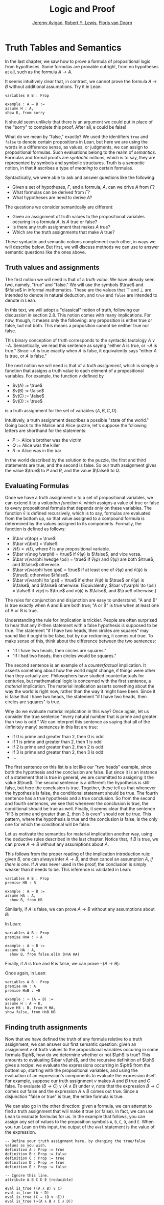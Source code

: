 #+Title: Logic and Proof
#+Author: [[http://www.andrew.cmu.edu/user/avigad][Jeremy Avigad]], [[http://https://www.andrew.cmu.edu/user/rlewis1/][Robert Y. Lewis]],  [[http://http://www.contrib.andrew.cmu.edu/~fpv/][Floris van Doorn]]

* Truth Tables and Semantics

In the last chapter, we saw how to prove a formula of propositional
logic from hypotheses. Some formulas are provable outright, from no
hypotheses at all, such as the formula $A \to A$.

It seems intuitively clear that, in contrast, we cannot prove the
formula $A \to B$ without additional assumptions. Try it in Lean:
#+BEGIN_SRC lean
variables A B : Prop

example : A → B :=
assume H : A,
show B, from sorry
#+END_SRC
It should seem unlikely that there is an argument we could put in
place of the "sorry" to complete this proof. After all, =B= could be
false!

What do we mean by "false," exactly? We used the identifiers =true=
and =false= to denote certain propositions in Lean, but here we are
using the words in a difference sense, as values, or judgments, we
can assign to propositional formulas. Such evaluations belong to the
realm of /semantics/. Formulas and formal proofs are /syntactic/
notions, which is to say, they are represented by symbols and symbolic
structures. Truth is a /semantic/ notion, in that it ascribes a type
of /meaning/ to certain formulas.

Syntactically, we were able to ask and answer questions like the
following:
- Given a set of hypotheses, $\Gamma$, and a formula, $A$, can we
  drive $A$ from $\Gamma$?
- What formulas can be derived from $\Gamma$?
- What hypotheses are need to derive $A$?

The questions we consider semantically are different:
- Given an assignment of truth values to the propositional
  variables occuring in a formula $A$, is $A$ true or false?
- Is there any truth assignment that makes $A$ true?
- Which are the truth assignments that make $A$ true?

These syntactic and semantic notions complement each other, in ways we
will describe below. But first, we will discuss methods we can use to
answer semantic questions like the ones above.

** Truth values and assignments

The first notion we will need is that of a /truth value/. We have
already seen two, namely, "true" and "false." We will use the symbols
$\true$ and $\false$ in informal mathematics. These are the values
that $\top$ and $\bot$ are intended to denote in natural deduction,
and =true= and =false= are intended to denote in Lean.

In this text, we will adopt a "classical" notion of truth, following our
discussion in section 2.8. This notion
comes with many implications. For now, though, it means only the
following: any proposition is either true or false, but not both. This
means a proposition cannot be neither true nor false.

This binary conception of truth corresponds to the syntactic tautology
$A \vee \neg A$.  Semantically, we read this sentence as saying
"either $A$ is true, or $\neg A$ is true." Since $\neg A$ is true
exactly when $A$ is false, it equivalently says "either $A$ is true,
or $A$ is false."

The next notion we will need is that of a /truth assignment/, which is
simply a function that assigns a truth value to each element of a
propositional variables. For example, the function $v$ defined by
 
- $v(A) := \true$
- $v(B) := \false$
- $v(C) := \false$
- $v(D) := \true$

is a truth assignment for the set of variables $\{ A, B, C, D \}$. 

Intuitively, a truth assignment describes a possible "state of the
world." Going back to the Malice and Alice puzzle, let's suppose the
following letters are shorthand for the statements:

- $P$ := Alice's brother was the victim
- $Q$ := Alice was the killer
- $R$ := Alice was in the bar

In the world described by the solution to the puzzle, the first and
third statements are true, and the second is false. So our truth
assignment gives the value $\true$ to $P$ and $R$, and the value
$\false$ to $Q$.

** Evaluating Formulas

Once we have a truth assignment $v$ to a set of propositional
variables, we can extend it to a /valuation function/ $\bar v$, which
assigns a value of true or false to every propositional formula that
depends only on these variables. The function $\bar v$ is defined
recursively, which is to say, formulas are evaluated from the bottom
up, so that value assigned to a compound formula is determined by the
values assigned to its components. Formally, the function is defined
as follows:
- $\bar v(\top) = \true$
- $\bar v(\bot) = \false$
- $\bar v(\ell) = v(\ell)$, where $\ell$ is any propositional variable.
- $\bar v(\neg \varphi) = \true$ if $\bar v(\varphi)$ is $\false$, and vice
  versa.
- $\bar v(\varphi \wedge \psi) = \true$ if $\bar v(\varphi)$ and $\bar
  v(\psi)$ are both $\true$, and $\false$ otherwise.
- $\bar v(\varphi \vee \psi) = \true$ if at least one of $\bar v(\varphi)$ and
  $\bar v(\psi)$ is $\true$; otherwise $\false$.
- $\bar v(\varphi \to \psi) = \true$ if either $\bar v(\psi)$ is $\true$ or
  $\bar v(\varphi)$ is $\false$, and $\false$ otherwise. (Equivalently,
  $\bar v(\varphi \to \psi) = \false$ if $\bar v(\varphi)$ is $\true$ and
  $\bar v(\psi)$ is $\false$, and $\true$ otherwise.)
  
The rules for conjunction and disjunction are easy to understand. "A
and B" is true exactly when A and B are both true; "A or B" is true when
at least one of A or B is true.

Understanding the rule for implication is trickier. People are often
surprised to hear that any if-then statement with a false hypothesis
is supposed to be true. The statement "if I have two heads, then
circles are squares" may sound like it ought to be false, but by our
reckoning, it comes out true. To make sense of this, think about the
difference between the two sentences:
- "If I have two heads, then circles are squares."
- "If I had two heads, then circles would be squares."
The second sentence is an example of a /counterfactual/
implication. It asserts something about how the world might change, if
things were other than they actually are. Philosophers have studied
counterfactuals for centuries, but mathematical logic is concerned
with the first sentence, a /material/ implication. The material
implication asserts something about the way the world is right now,
rather than the way it might have been. Since it is false that I
have two heads, the statement "if I have two heads, then circles are
squares" is true.

Why do we evaluate material implication in this way? Once again, let
us consider the true sentence "every natural number that is prime and
greater than two is odd." We can interpret this sentence as saying
that all of the (infinitely many) sentences in this list are true:
- if 0 is prime and greater than 2, then 0 is odd
- if 1 is prime and greater than 2, then 1 is odd
- if 2 is prime and greater than 2, then 2 is odd
- if 3 is prime and greater than 2, then 3 is odd
- ...

The first sentence on this list is a lot like our "two heads" example,
since both the hypothesis and the conclusion are false. But since it
is an instance of a statement that is true in general, we are
committed to assigning it the value $\true$.  The second sentence is a
different: the hypothesis is still false, but here the conclusion is
true. Together, these tell us that whenever the hypothesis is false,
the conditional statement should be true. The fourth sentence has a
true hypothesis and a true conclusion. So from the second and fourth
sentences, we see that whenever the conclusion is true, the
conditional should be true as well.  Finally, it seems clear that the
sentence "if 3 is prime and greater than 2, then 3 is even" should
/not/ be true. This pattern, where the hypothesis is true and the
conclusion is false, is the only one for which the conditional will be
false.

Let us motivate the semantics for material implication another way,
using the deductive rules described in the last chapter. Notice that,
if $B$ is true, we can prove $A \to B$ without any assumptions about
$A$.
\begin{prooftree}
\AXM{B}
\UIM{A \to B}
\end{prooftree}
This follows from the proper reading of the implication introduction
rule: given $B$, one can always infer $A \to B$, and then cancel an
assumption $A$, \emph{if there is one}. If $A$ was never used in the
proof, the conclusion is simply weaker than it needs to be. This
inference is validated in Lean:
#+BEGIN_SRC lean
variables A B : Prop
premise HB : B

example : A → B :=
assume HA : A, 
  show B, from HB
#+END_SRC
Similarly, if $A$ is false, we can prove $A \to B$ without any
assumptions about $B$:
\begin{prooftree}
\AXM{\neg A}
\AXM{}
\UIM{H : A}
\BIM{\bot}
\RLM{H}
\UIM{A \to B}
\end{prooftree}
In Lean:
#+BEGIN_SRC lean
variables A B : Prop
premise HnA : ¬ A

example : A → B :=
assume HA : A, 
  show B, from false.elim (HnA HA)
#+END_SRC

Finally, if $A$ is true and $B$ is false, we can prove $\neg (A
\to B)$:
\begin{prooftree}
\AXM{\neg B}
\AXM{}
\UIM{H : A \to B}
\AXM{A}
\BIM{B}
\BIM{\bot}
\RLM{H}
\UIM{\neg (A \to B)}
\end{prooftree}
Once again, in Lean:
#+BEGIN_SRC lean
variables A B : Prop
premise HA : A
premise HnB : ¬B

example : ¬ (A → B) :=
assume H : A → B,
have HB : B, from H HA,
show false, from HnB HB
#+END_SRC

** Finding truth assignments

Now that we have defined the truth of any formula relative to a truth
assignment, we can answer our first semantic question: given an
assignment $v$ of truth values to the propositional variables occuring
in some formula $\ph$, how do we determine whether or not $\ph$ is
true?  This amounts to evaluating $\bar v(\ph)$, and the recursive
definition of $\ph$ gives a recipe: we evaluate the expressions
occurring in $\ph$ from the bottom up, starting with the propositional
variables, and using the evaluation of an expression's components to
evaluate the expression itself. For example, suppose our truth
assignment $v$ makes $A$ and $B$ true and $C$ false. To evaluate $(B
\to C) \vee (A \wedge B)$ under $v$, note that the expression $B \to
C$ comes out false and the expression $A \wedge B$ comes out
true. Since a disjunction "false or true" is true, the entire formula
is true.

We can also go in the other direction: given a formula, we can attempt
to find a truth assignment that will make it true (or false). In fact,
we can use Lean to evaluate formulas for us. In the example that
follows, you can assign any set of values to the proposition symbols
=A=, =B=, =C=, =D=, and =E=. When you run Lean on this input, the
output of the =eval= statement is the value of the expression.
#+BEGIN_SRC lean
-- Define your truth assignment here, by changing the true/false values as you wish.
definition A : Prop := true
definition B : Prop := false
definition C : Prop := true
definition D : Prop := true
definition E : Prop := false

-- Ignore this line.
attribute A B C D E [reducible] 

eval is_true ((A ∧ B) ∨ C)
eval is_true (A → D)
eval is_true (C → (D ∨ ¬E))
eval is_true (¬(A ∧ B ∧ C ∧ D))
#+END_SRC
Try varying the truth assignments, to see what happens. You can add
your own formulas to the end of the input, and evaluate them as
well. Try to find truth assignments that make each of the formulas
tested above evaluate to true. For an extra challenge, try finding a single
truth assignment that makes them all true at the same time.

*** Truth tables

The second and third semantic questions we asked are a little trickier
than the first.  Instead of considering one particular truth
assignment, they ask us to quantify over /all/ possible truth
assignments.

Of course, the number of possible truth assignments depends on the
number of propositional letters we're considering. Since each letter
has two possible values, $n$ letters will produce $2^n$ possible truth
assignments. This number grows very quickly, so we'll mostly look at
smaller formulas here.

We'll use something called a /truth table/ to figure out when, if
ever, a formula is true.  On the left hand side of the truth table,
we'll put all of the possible truth assignments for the present
propositional letters. On the right hand side, we'll put the truth
value of the entire formula under the corresponding assignment.

To begin with, truth tables can be used to concisely summarize the
semantics of our logical connectives:
\begin{center}
\begin{tabular} {|c|c||c|}
\hline
$A$      & $B$      & $A \wedge B$ \\ \hline
$\true$  & $\true$  & $\true$      \\ \hline
$\true$  & $\false$ & $\false$     \\ \hline
$\false$ & $\true$  & $\false$     \\ \hline
$\false$ & $\false$ & $\false$     \\ \hline
\end{tabular}
\quad
\begin{tabular} {|c|c||c|}
\hline
$A$      & $B$      & $A \vee B$ \\ \hline
$\true$  & $\true$  & $\true$      \\ \hline
$\true$  & $\false$ & $\true$      \\ \hline
$\false$ & $\true$  & $\true$      \\ \hline
$\false$ & $\false$ & $\false$     \\ \hline
\end{tabular}
\quad
\begin{tabular} {|c|c||c|}
\hline
$A$      & $B$      & $A \to B$ \\ \hline
$\true$  & $\true$  & $\true$      \\ \hline
$\true$  & $\false$ & $\false$     \\ \hline
$\false$ & $\true$  & $\true$      \\ \hline
$\false$ & $\false$ & $\true$      \\ \hline
\end{tabular}
\end{center}
We will leave it to you to write the tabel for $\neg A$, as an easy
exercise.

For compound formulas, the style is much the same. Sometimes it can be
helpful to include intermediate columns with the truth values of
subformulas:
\begin{center}
 \begin{tabular} {|c|c|c||c|c||c|}
\hline 
$A$      & $B$      & $C$      & $A \to B$ & $B \to C$ & $(A \to B) \vee (B \to C)$ \\ \hline
$\true$  & $\true$  & $\true$  & $\true$   & $\true$   & $\true$   \\ \hline
$\true$  & $\true$  & $\false$ & $\true$   & $\false$  & $\true$   \\ \hline
$\true$  & $\false$ & $\true$  & $\false$  & $\true$   & $\true$   \\ \hline
$\true$  & $\false$ & $\false$ & $\false$  & $\true$   & $\true$   \\ \hline
$\false$ & $\true$  & $\true$  & $\true$   & $\true$   & $\true$   \\ \hline
$\false$ & $\true$  & $\false$ & $\true$   & $\false$  & $\true$   \\ \hline
$\false$ & $\false$ & $\true$  & $\true$   & $\true$   & $\true$   \\ \hline
$\false$ & $\false$ & $\false$ & $\true$   & $\true$   & $\true$   \\ \hline
\end{tabular}
\end{center}
By writing out the truth table for a formula, we can glance at the
rows and see which truth assignments make the formula true. If all the
entries in the final column are $\true$, as in the above example, the
formula is said to be /valid/.

We can use Lean to check if whether we have evaluated a formula
correctly:
#+BEGIN_SRC lean
/-                   Put your formula here  -/
/-                   \/                     -/
eval let e :=
  λ A      B,        A ∧ (B → A)   in is_true (
( e true   true   ↔  true          ) ∧
( e true   false  ↔  true          ) ∧
( e false  true   ↔  false         ) ∧
( e false  false  ↔  false         ) )
#+END_SRC
You can replace the formula =A ∧ (B → A)= with any other formula
involving the variables =A= and =B=. Then, leaving the first two
columns alone, modify the third column by entering the value =true= or
=false= corresponding to the assignment in the first two columns. The
resulting expression will evaluate to true if and only if you have
entered the correct truth values.

(The precise mechanism by which this works is not important right now,
but in case you are curious, the idea is as follows. In the
expression, the =e= is "locally" defined to be the function which
takes two truth values =A= and =B= as input, and evaluates =A ∧ (B →
A)= relative to these inputs. For each line in the truth table, the
expression checks whether the formula evaluates to the value you
entered, and takes the conjunction of the results.)

Here is the analogous setup for three variables:
#+BEGIN_SRC lean
eval let e :=
  λ A      B      C,        A ∧ (B → C)   in is_true (
( e true   true   true   ↔  true          ) ∧ 
( e true   true   false  ↔  false         ) ∧
( e true   false  true   ↔  true          ) ∧
( e true   false  false  ↔  true          ) ∧
( e false  true   true   ↔  false         ) ∧
( e false  true   false  ↔  false         ) ∧
( e false  false  true   ↔  false         ) ∧
( e false  false  false  ↔  false         ) )
#+END_SRC

** Soundness and Completeness

Fix a deductive system, such as natural deduction. A
propositional formula is said to be /provable/ if there is a formal
proof of it in the system. A propositional formula is said to be a
/tautology/, or /valid/, if it is true under any truth
assignment. Provability is a syntactic notion, insofar as it asserts
the existence of a syntactic object, namely, a proof. Validity is a
semantic notion, insofar as it has to do with truth assignments and
valuations. But, intuitively, these notions should coincide: both
express the idea that a formula $A$ /has/ to be true, or is
/necessarily/ true, and one would expect a good proof system to enable
us to derive the valid formulas.

Because of the way we have chosen our inference rules and defined the
notion of a valuation, this intuition holds true. The statement that
every provable formula is valid is known as /soundness/, and the
statement that we can prove every valid formula is known as
/completeness/.

These notions extend to provability from hypotheses. If $\Gamma$ is a
set of propositional formulas and $A$ is a propositional formula, then
$A$ is said to be a /logical consequence/ of $\Gamma$ if, given any
truth assignment that makes every formula in $\Gamma$ true, $A$ is
true as well. In this extended setting, soundness says that if $A$ is
provable from $\Gamma$, then $A$ is a logical consequence of
$\Gamma$. Completeness runs the other way: if $A$ is a logical
consequence of $\Gamma$, it is provable.

Notice that with the rules of natural deduction, a formula $A$ is
provable from a set of hypotheses $\{ B_1, B_2, \ldots, B_n \}$ if and only
if the formula $B_1 \wedge B_2 \wedge \cdots \wedge B_n \to A$ is
provable outright, that is, from no hypotheses. So, at least for
finite sets of formulas $\Gamma$, the two statements of soundness and
completeness are equivalent.

Proving soundness and completeness belongs to the realm of
/metatheory/, since it requires us to reason about our methods of
reasoning. This is not a central focus of this course: we are more
concerned with /using/ logic and the notion of truth than with
establishing their properties. But the notions of soundness and
completeness play an important role in helping us understand the
nature of the logical notions, and so we will try to provide some
hints here as to why these properties hold for propositional logic.

Proving soundness is easier. We wish to show that whenever $A$ is
provable from a set of hypotheses, $\Gamma$, then $A$ is a logical
consequence of $\Gamma$. In a later chapter, we will consider proofs
by induction, which allows us to establish a property holds of a
general collection of objects by showing that it holds of some
"simple" ones and is preserved under the passage to objects that are
more complex. In the case of natural deduction, it is enough to show
that soundness holds of the most basic proofs --- using the assumption
rule --- and that it is preserved under each rule of inference. The
base case is easy: the assumption rule says that $A$ is provable from
hypothesis $A$, and clearly every truth assignment that makes $A$ true
makes $A$ true. The inductive steps are not much harder; it involves
checking that the rules we have chosen mesh with the semantic
notions. For example, suppose the last rule is the and introduction
rule. In that case, we have a proof of $A$ from some hypotheses
$\Gamma$, and a proof of $B$ from some hypotheses $\Delta$, and we
combine these to form a proof of $A \wedge B$ from the hypotheses in
$\Gamma \cup \Delta$, that is, the hypotheses in both. Inductively, we
can assume that $A$ is a logical consequence of $\Gamma$ and that $B$
is a logical consequence of $\Delta$. Let $v$ be any truth assignment
that makes every formula in $\Gamma \cup \Delta$ true. Then by the
inductive hypothesis, we have that it makes $A$ true, and $B$ true as
well. By the definition of the valuation function, $\bar v (A \wedge
B) = \true$, as required.

Proving completeness is harder. It suffices to show that if $A$ is any
tautology, then $A$ is provable. One strategy is to show that natural
deduction can simulate the method of truth tables. For example,
suppose $A$ is build up from propositional variables $B$ and $C$. Then
in natural deduction, we should be able to prove 

\begin{equation*}
(B \wedge C) \vee (B \wedge \neg C) \vee (\neg B \wedge C) \vee
(\neg B \wedge \neg C),
\end{equation*}

with one disjunct for each line of the truth table. Then, we should
be able to use each disjunct to "evaluate" each expression occurring
in $A$, proving it true or false in accordance with its valuation,
until we have a proof of $A$ itself.

A nicer way to proceed is to express the rules of natural deduction
in a way that allows us to work backwards from $A$ in search of a
proof. In other words, first, we give a procedure for constructing a
derivation of $A$ by working backwards from $A$. Then we argue that if
the procedure fails, then, at the point where it fails, we can find a
truth assignment that makes $A$ false. As a result, if every truth
assignment makes $A$ true, the procedure returns a proof of $A$.

# JA : I think the proof below is more detail than we can / want
# students to see at this stage.

# To show that our proof system is sound, suppose that we have a proof
# of some formula $\varphi$ with no hypotheses. We proceed by induction
# on the length of this proof.

# If the proof has only one inference step, this step must be truth
# introduction, and $\varphi$ must be $\top$. This is because truth
# introduction is our only inference rule that has no hypotheses. Since
# $\top$ always evaluates to true, we are done.

# Now, suppose that any statement we can prove with fewer than $n$
# inference steps must be true, and suppose our proof of $\varphi$ has
# exactly $n$ steps. We examine the final step of the proof.

# - If this final step is $\top$ I, then again, $\varphi$
#   must be $\top$ which evaluates to true.
# - If this final step is $\bot$ E, then we must have a proof of
#   $\bot$ using $n-1$ steps. But by our induction hypothesis, this means
#   that $\bot$ must be true, which cannot be. So the final step cannot
#   be false elimination.
# - If the final step is $\to$ I, then $\varphi$ has the form 
#   $\varphi_1 \to \varphi_2$ and we have a proof in $n-1$ steps
#   that $\varphi_2$ follows from the hypothesis $\varphi_1$. This means
#   that any truth assignment making the hypothesis $\varphi_1$ true must
#   make $\varphi_2$ true as well. And this is exactly the condition
#   under which $\varphi_1 \to \varphi_2$ evaluates to true.
# - Since $\neg$ I is an instance of $\to$ I when $\neg \psi$ is defined to be
#   $\psi \to \bot$, this case is subsumed by the previous.
# - If the final step if $\to$ E, then we have some $psi$ and proofs 
#   of $\psi \to \varphi$ and $\psi$ totaling $n-1$ steps. Thus by our
#   induction hypothesis, $\psi$ and $\psi \to \varphi$ must be valid;
#   if $\psi$ is always true, and $\psi \to \varphi$ is always true,
#   then $\varphi$ must always be true as well.
# - If the final step is $\neg$ E, then we have a proof in $n-1$ steps that
#   $\bot$ follows from the hypothesis $\neg \varphi$. So, any truth
#   assignment that makes $\neg \varphi$ true will make $\bot$ true.
#   But since $\bot$ will never be true, $\neg \varphi$ will never be true,
#   so equivalently $\varphi$ can never be false.
# - If the final step is $\vee$ I, then $\varphi$ has the form
#   $\varphi_1 \vee \varphi_2$, and we have a proof of one of these in $n-1$
#   steps. Suppose for simplicity it's $\varphi_1$. Then $\varphi_1$ must
#   be true, by the induction hypothesis, and $\varphi_1 \vee \varphi_2$
#   must be true by the semantics of $\vee$.
# - If the final step is $\vee$ E, then we have proofs of three formulas
#   totaling $n-1$ steps: $\psi_1 \vee \psi_2$, $\psi_1 \to \varphi$,
#   and $\psi_2 \to \varphi$. Since the disjunction is true, at least one
#   of the disjuncts must be true, and combining this disjunct with 
#   the appropriate one of the two implications shows us that $\varphi$
#   is true as well.
# - Finally, $\wedge$ I and $\wedge$ E are the simplest of the cases.
#   We leave these as an exercise for you!

# What have we shown? We've shown that when we have a proof of $\varphi$
# from no assumptions, no matter what that proof looks like, $\varphi$
# must be true under all truth assignments. So we cannot prove anything
# that is not valid: this is /soundness/.

# If you were asked to show that a formula is provable, you'd know
# how to do it: you'd find a proof of that formula. Arguing that a formula
# is /not/ provable seems trickier, but our soundness theorem helps us our
# here! If we can find a truth assignment that makes a formula false,
# then that formula is not valid, and hence we cannot prove it. By this
# reasoning, it's impossible to prove $A \to B$ without any extra assumptions.

# CONTINUE: completeness
